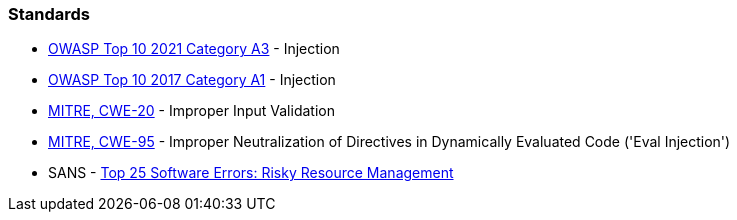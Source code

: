 === Standards

* https://owasp.org/Top10/A03_2021-Injection/[OWASP Top 10 2021 Category A3] - Injection
* https://www.owasp.org/index.php/Top_10-2017_A1-Injection[OWASP Top 10 2017 Category A1] - Injection
* https://cwe.mitre.org/data/definitions/20[MITRE, CWE-20] - Improper Input Validation
* https://cwe.mitre.org/data/definitions/95[MITRE, CWE-95] - Improper Neutralization of Directives in Dynamically Evaluated Code ('Eval Injection')
* SANS - https://www.sans.org/top25-software-errors/#cat2[Top 25 Software Errors: Risky Resource Management]
